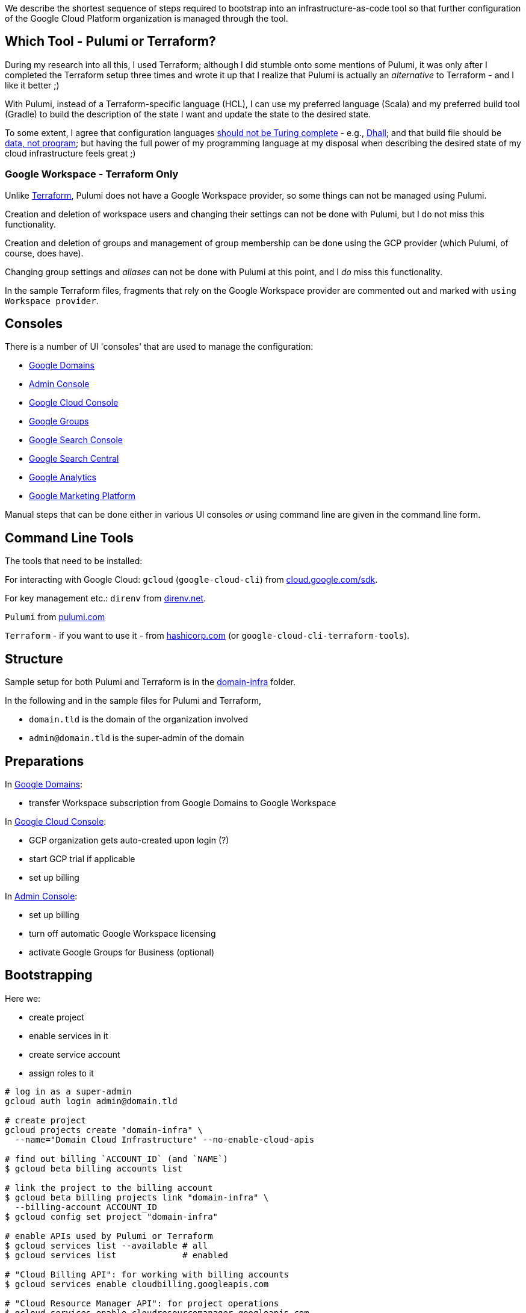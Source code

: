 :toc:
:toc-placement: preamble
:toclevels: 1
:showtitle:

// Need some preamble to get TOC:
We describe the shortest sequence of steps required to bootstrap into an infrastructure-as-code tool so that further configuration of the Google Cloud Platform organization is managed through the tool.

== Which Tool - Pulumi or Terraform?

During my research into all this, I used Terraform;
although I did stumble onto some mentions of Pulumi,
it was only after I completed the Terraform setup three times and wrote it up
that I realize that Pulumi is actually an _alternative_ to Terraform - and I like it better ;)

With Pulumi, instead of a Terraform-specific language (HCL),
I can use my preferred language (Scala)
and my preferred build tool (Gradle)
to build the description of the state I want
and update the state to the desired state.

To some extent, I agree that configuration languages
https://www.haskellforall.com/2020/01/why-dhall-advertises-absence-of-turing.html[should not be Turing complete] -
e.g., https://dhall-lang.org[Dhall];
and that build file should be https://degoes.net/articles/new-scala-build-tool[data, not program];
but having the full power of my programming language at my disposal when describing
the desired state of my cloud infrastructure feels great ;)

=== Google Workspace - Terraform Only

Unlike https://registry.terraform.io/providers/hashicorp/googleworkspace/latest/docs[Terraform],
Pulumi does not have a Google Workspace provider, so some things can not be managed using Pulumi.

Creation and deletion of workspace users and changing their settings can not be done with Pulumi, but I do not miss this functionality.

Creation and deletion of groups and management of group membership can be done
using the GCP provider (which Pulumi, of course, does have).

Changing group settings and _aliases_ can not be done with Pulumi at this point,
and I _do_ miss this functionality.

In the sample Terraform files, fragments that rely on the Google Workspace provider
are commented out and marked with `using Workspace provider`.

== Consoles

There is a number of UI 'consoles' that are used to manage the configuration:

- https://domains.google.com[Google Domains]
- https://admin.google.com/[Admin Console]
- https://console.cloud.google.com[Google Cloud Console]
- https://groups.google.com/[Google Groups]
- https://search.google.com/search-console[Google Search Console]
- https://www.google.com/webmasters[Google Search Central]
- https://analytics.google.com[Google Analytics]
- https://marketingplatform.google.com[Google Marketing Platform]

Manual steps that can be done either in various UI consoles _or_ using command line
are given in the command line form.

== Command Line Tools

The tools that need to be installed:

For interacting with Google Cloud: `gcloud` (`google-cloud-cli`) from https://cloud.google.com/sdk/docs/install[cloud.google.com/sdk].

For key management etc.: `direnv` from https://direnv.net[direnv.net].

`Pulumi` from https://www.pulumi.com/docs/install[pulumi.com]

`Terraform` - if you want to use it - from https://learn.hashicorp.com/tutorials/terraform/install-cli[hashicorp.com] (or `google-cloud-cli-terraform-tools`).

== Structure

Sample setup for both Pulumi and Terraform is in the link:domain-infra[domain-infra] folder.

In the following and in the sample files for Pulumi and Terraform,

- `domain.tld` is the domain of the organization involved
- `admin@domain.tld` is the super-admin of the domain

== Preparations

In https://domains.google.com[Google Domains]:

- transfer Workspace subscription from Google Domains to Google Workspace

In https://console.cloud.google.com[Google Cloud Console]:

- GCP organization gets auto-created upon login (?)
- start GCP trial if applicable
- set up billing

In https://admin.google.com/ac/apps/sites/address[Admin Console]:

- set up billing
- turn off automatic Google Workspace licensing
- activate Google Groups for Business (optional)

== Bootstrapping

Here we:

- create project
- enable services in it
- create service account
- assign roles to it

[source, shell]
----
# log in as a super-admin
gcloud auth login admin@domain.tld

# create project
gcloud projects create "domain-infra" \
  --name="Domain Cloud Infrastructure" --no-enable-cloud-apis

# find out billing `ACCOUNT_ID` (and `NAME`)
$ gcloud beta billing accounts list

# link the project to the billing account
$ gcloud beta billing projects link "domain-infra" \
  --billing-account ACCOUNT_ID
$ gcloud config set project "domain-infra"

# enable APIs used by Pulumi or Terraform
$ gcloud services list --available # all
$ gcloud services list             # enabled

# "Cloud Billing API": for working with billing accounts
$ gcloud services enable cloudbilling.googleapis.com

# "Cloud Resource Manager API": for project operations
$ gcloud services enable cloudresourcemanager.googleapis.com

# "Identity and Access Management (IAM) API": for Service Account creation
# also enables iamcredentials.googleapis.com
$ gcloud services enable iam.googleapis.com

# "Service Usage API": listing/enabling/disabling services
$ gcloud services enable serviceusage.googleapis.com

# create a Service Account for running Pulumi or Terraform
$ gcloud iam service-accounts create terraform \
  --display-name="terraform" --description="Service Account for Terraform"

# obtain the organization id (org_id)
$ gcloud organizations list

# grant the Service Account roles needed to bootstrap the rest

# for working with billing accounts
$ gcloud organizations add-iam-policy-binding org_id \
  --member="serviceAccount:terraform@domain-infra.iam.gserviceaccount.com" \
  --role="roles/billing.admin"

# for Service Account creation
$ gcloud organizations add-iam-policy-binding org_id \
  --member="serviceAccount:terraform@domain-infra.iam.gserviceaccount.com" \
  --role="roles/iam.serviceAccountAdmin"

# for project operations
$ gcloud organizations add-iam-policy-binding org_id \
  --member="serviceAccount:terraform@domain-infra.iam.gserviceaccount.com" \
  --role="roles/resourcemanager.organizationAdmin"

# remove default roles from the domain
$ gcloud organizations remove-iam-policy-binding org_id \
  --member=domain:domain.tld \
  --role=roles/billing.creator
$ gcloud organizations remove-iam-policy-binding org_id \
  --member=domain:domain.tld \
  --role=roles/resourcemanager.projectCreator
----

== Service Account Key

Create and retrieve service account key:
[source, shell]
----
$ gcloud iam service-accounts keys create \
  /path/to/terraform-domain-infra.json \
  --iam-account=terraform@domain-infra.iam.gserviceaccount.com
----

In addition to running `pulumi` or `terraform` from the command line locally,
it should be possible to run it from `gradle` and from GitHub Actions.
Giving the service account key to the tool in an environment variable should enable
all the scenarios of running it.

On a local machine, we use `.envrc` file in the project repository
that `direnv` processes to set the appropriate environment variables;
see link:domain-infra/.envrc[.envrc].

In GitHub Actions, environment variables are set from secrets.

== Domain Ownership

To be able to work with subdomain-like Google Storage Buckets like `state.domain.tld`,
service account `terraform@domain-infra.iam.gserviceaccount.com` has to be added to the owners of the `domain.tld` in Google Search Central at
https://www.google.com/webmasters/verification/details?hl=en&domain=domain.tld.
This is required even with the domain in Google Cloud Domains.
To be able to do this, one needs to first add the property in the
https://search.google.com/search-console[Google Search Console] - which is not a bad idea regardless,
and is also needed to later create organization, account and properties in the
https://marketingplatform.google.com[Google Marketing Platform].

Note: see also https://xebia.com/blog/how-to-automate-google-site-verification-with-terraform

== Google Workspace Authorization

If using Google Workspace Terraform provider to manage users and groups,
assign "User Management Admin" and "Group Admin" roles to
the Terraform service account `terraform@domain-infra.iam.gserviceaccount.com`
in https://admin.google.com/ac/roles[Admin Console].

Pulumi does not have a provider for Google Workspace, so this step does not apply :)

== Setup

=== Pulumi

Since Pulumi setup uses Gradle, appropriate Gradle files need to be added to the project:

- `gradle/wrapper/gradle-wrapper.jar`
- `gradle/wrapper/gradle-wrapper.properties`
- `gradlew`
- `gradlew.bat`

Setup also requires Gradle build files for the project:

- link:domain-infra/settings.gradle[settings.gradle]
- link:domain-infra/build.gradle[build.gradle]

In `build.gradle`, we declare dependencies:

- Scala standard library
- Pulumi helper classes (`org.podval.tools:org.podval.tools.pulumi`) published from this repository
- Pulumi (`com.pulumi:pulumi`)
- Pulumi Google Cloud Platform provider (`com.pulumi:gcp`)

Also, we need to add Pulumi project file link:domain-infra/Pulumi.yaml[Pulumi.yaml].

The latter specifies the Google Cloud Platform project id of the infrastructure project;
the former specifies the Google Cloud Storage bucket to use to store Pulumi state -
until the state migrates into the bucket, those lines need to be commented out.

The code is packaged as an `application` with the `tld.domain.infra.Main` as a main class:
`pulumi` command detects the presence of Gradle build file and runs
the application with `gradlew run --console=plain`.

Sample Pulumi code is in the link:domain-infra/src[domain-infra/src] folder;
all of it is contained in one Scala file -
link:domain-infra/src/main/scala/tld/domain/infra/Main.scala[tld/domain/infra/Main.scala].
The code uses Pulumi helper classes.

=== Terraform

Sample Terraform files are in the link:domain-infra/terraform[domain-infra/terraform] folder.

No additional setup is needed - just run `terraform` command in that folder.

Looping approach using `for_each` borrowed from a https://blog.gruntwork.io/terraform-tips-tricks-loops-if-statements-and-gotchas-f739bbae55f9[blog post]
by https://medium.com/@brikis98[Yevgeniy Brikman].

Sample files:

- link:domain-infra/terraform/.gitignore[.gitignore] - do not check the state in
- link:domain-infra/terraform/main.tf[main.tf] - overall setup
- link:domain-infra/terraform/project-infra.tf[project-infra.tf] - project and its services
- link:domain-infra/terraform/sa-terraform.tf[sa-terraform.tf] - service account and its roles
- link:domain-infra/terraform/group-gcp-organization-admins.tf[group-gcp-organization-admins.tf] - administrators group and its roles
- link:domain-infra/terraform/user-admin.tf[user-admin.tf] - administrator
- link:domain-infra/terraform/bucket-state.domain.tld.tf[bucket-state.domain.tld.tf] - bucket to store state

In `main.tf`, we specify the Google Cloud Storage bucket to use to store Terraform state -
until the state migrates into the bucket, those lines need to be commented out.

== Initialize, Import and Migrate State

=== Pulumi

Now we are ready to initialize Pulumi:
[source,shell]
----
$ pulumi login --local
$ pulumi stack init dev --secrets-provider=passphrase
$ pulumi config set gcp:project domain-infra
----

Now, we import existing resources:
[source,shell]
----
# project
$ pulumi import "gcp:organizations/project:Project" "project:domain-infra" "projects/domain-infra"

# project services
$ pulumi import "gcp:projects/service:Service" \
  "project:domain-infra/service:cloudbilling" "domain-infra/cloudbilling.googleapis.com"

$ pulumi import "gcp:projects/service:Service" \
  "project:domain-infra/service:cloudresourcemanager" "domain-infra/cloudresourcemanager.googleapis.com"

$ pulumi import "gcp:projects/service:Service" \
  "project:domain-infra/service:iam" "domain-infra/iam.googleapis.com"

$ pulumi import "gcp:projects/service:Service" \
  "project:domain-infra/service:serviceusage" "domain-infra/serviceusage.googleapis.com"

# service account
$ pulumi import "gcp:serviceAccount/account:Account" "serviceAccount:terraform@domain-infra" "projects/domain-infra/serviceAccounts/terraform@domain-infra.iam.gserviceaccount.com"

# service account roles
$ pulumi import "gcp:organizations/iAMMember:IAMMember" \
  "serviceAccount:terraform@domain-infra/role:billing.admin" \
  "<ORG ID> roles/billing.admin serviceAccount:terraform@domain-infra.iam.gserviceaccount.com"

$ pulumi import "gcp:organizations/iAMMember:IAMMember" \
  "serviceAccount:terraform@domain-infra/role:iam.serviceAccountAdmin" \
  "<ORG ID> roles/iam.serviceAccountAdmin serviceAccount:terraform@domain-infra.iam.gserviceaccount.com"

$ pulumi import "gcp:organizations/iAMMember:IAMMember" \
  "serviceAccount:terraform@domain-infra/role:resourcemanager.organizationAdmin" \
  "<ORG ID> roles/resourcemanager.organizationAdmin serviceAccount:terraform@domain-infra.iam.gserviceaccount.com"
----

TODO

- project billing info
- service account keys (create new service account keys via Pulumi and delete the old ones?)

Now, the state described by the state is applied:
[source,shell]
$ pulumi up

Now that the state bucket exists, we migrate the state into it:

- export the state:
[source,shell]
$ pulumi stack export --show-secrets --file dev.stack.json

- in `Pulumi.yaml`, uncomment the state bucket configuration
- initialize and import the stack:
[source,shell]
$ pulumi stack init
$ pulumi stack import --file dev.stack.json

=== Terraform

Now we are ready to initialize Terraform:

[source,shell]
$ cd terraform
$ terraform init

Existing Google Cloud Platform resources can be bulk-exported in Terraform format if desired:
[source,shell]
$ gcloud beta resource-config bulk-export --path=entire-tf-output \
  --organization=org_id --resource-format=terraform

Now, we import existing resources:

[source,shell]
----
# project
$ terraform import google_project.infra "projects/domain-infra"

# service account
$ terraform import google_service_account.terraform \
  "projects/domain-infra/serviceAccounts/terraform@domain-infra.iam.gserviceaccount.com"

# if using Workspace provider to manage Google Workspace user(s)
$ terraform import googleworkspace_user.admin admin@domain.tld
----

Instead of importing enabled services of the infrastructure project individually like this:
[source,shell]
$ terraform import google_project_service.cloudbilling_googleapis_com \
  domain-infra/cloudbilling.googleapis.com

I rely on the idempotency and just Terraform the whole
map `google_project_service.project["..."]` over;
as a result, initial `terraform apply` might fail
and will need to be repeated - depending on the order of modifications.
The same applies to the service account roles.

Now, the state described by the state is applied:
[source,shell]
$ terraform apply

Now that the state bucket exists, we migrate the state into it:

In `main.tf`, uncomment `backend "gcs" {...}`.
Then, move the state to the bucket (see https://registry.terraform.io/providers/hashicorp/terraform/latest/docs/data-sources/remote_state[documentation]):
[source,shell]
$ terraform init -migrate-state

== Domains

Domains can be imported from Google Domains into Cloud Domains
by the owner of the domains (not by the Terraform Service Account).
Prices in Cloud Domains are the same as in Google Domains.
Domains can be exported out of the Cloud Domains.

Once imported, domain disappears from Google Domains' list,
but is visible at `https://domains.google.com/registrar?d=domain.tld`,
and https://support.google.com/domains/answer/12299086?hl=en[can be added back] by clicking "Add Project".

Website forwarding can still be setup in the Google Domains UI even if the domain is managed by Google Cloud Domains.

Google Terraform provider https://github.com/hashicorp/terraform-provider-google/issues/7696[does not support Cloud Domains] -
but it does support management of the DNS records for the domains configured to use Google Cloud DNS.
For each such domain a zone must be Terraformed and then associated with the domain.
I do not see enough benefits in using Cloud DNS.

Google Domains goes away at the end of 2023, and all the domains from Cloud Domains go with it,
so I am not sure if it makes sense to move the domains from Google Domains to Cloud Domains either - but I think I'll do it just in case, and once the domains move, I'll look into the benefits of managing DNS as code again.

[source,shell]
----
$ gcloud auth login admin@domain.tld
$ gcloud domains registrations list-importable-domains
$ gcloud domains registrations import domain.tld
# assuming zones are terraformed:
$ gcloud domains registrations configure dns domain.tld \
  --cloud-dns-zone=domain-tld

# TODO import a zone into Terraform:
$ terraform import google_dns_managed_zone.domain_tld \
  projects/domain-infra/managedZones/domain-tld

# disable DNSSEC
$ gcloud domains registrations configure dns domain.tld \
  --disable-dnssec
# switch back from Google Cloud DNF to Google Domains
$ gcloud domains registrations configure dns domain.tld \
  --use-google-domains-dns
----

== GCP Groups

https://console.cloud.google.com/cloud-setup[Cloud Setup Checklist]
creates some groups that we do not need right now;
here is the record of them.

=== gcp-billing-admins

"Billing administrators are responsible for setting up billing accounts and monitoring their usage"

Roles:

- billing.admin
- billing.creator
- resourcemanager.organizationViewer

=== gcp-security-admins
"Security administrators are responsible for establishing and managing security policies for the entire organization, including access management and organization constraint policies"

Roles:

- compute.viewer
- container.viewer
- iam.organizationRoleViewer
- iam.securityReviewer
- logging.configWriter
- logging.privateLogViewer
- orgpolicy.policyAdmin
- resourcemanager.folderIamAdmin
- securitycenter.admin

=== gcp-network-admins
"Network administrators are responsible for creating networks, subnets, firewall rules, and network devices such as cloud routers, Cloud VPN instances, and load balancers"

Roles:

- compute.networkAdmin
- compute.securityAdmin
- compute.xpnAdmin
- resourcemanager.folderViewer

=== gcp-monitoring-admins
"Monitoring administrators have access to use and configure all features of Cloud Monitoring"

Roles:

- monitoring.admin

=== gcp-logging-admins
"Logging administrators have access to all features of Cloud Logging"

Roles:

- logging.admin

=== gcp-logging-viewers
"Logging viewers have read-only access to a specific subset of logs ingested into Cloud Logging"

=== gcp-devops
"DevOps practitioners create or manage end-to-end pipelines that support continuous integration and delivery, monitoring, and system provisioning"

Roles:

- resourcemanager.folderViewer

=== gcp-developers
"Developers are responsible for designing, coding, and testing applications"

== Cloud Identity

In https://admin.google.com/ac/apps/sites/address[Admin Console]:
- activate Cloud Identity Free (optional)

References:
- https://cloud.google.com/identity/docs/set-up-cloud-identity-admin[Cloud Identity]
- https://cloud.google.com/identity/docs/how-to/setup[Identity Setup]

== Catch-All email

In the olden days of GSuite, it was possible to:
- add an `*@domain.tld` email alias for the user responsible for the mis-addressed messages
- configure `Apps | Google Workspace | Settings for Gmail | Routing | Catch-All`

Nowadays, the procedure is as described in
https://support.google.com/a/answer/12943537[Get misaddressed email in a catch-all mailbox].

It would be nice - but not pressing - to use groups for this.

Allegedly, there are pre-defined groups `postmaster` and `abuse`
(at least when the domain is handled by Cloud Domains/DNS).
Those groups are invisible as Workspace groups and in https://admin.google.com/ac/groups.
They are visible to the Cloud Identity API - if the service account has Group Admin Role:
[source,shell]
$ gcloud identity groups search --customer=... \
  --labels="cloudidentity.googleapis.com/groups.discussion_forum"
$ gcloud identity groups describe postmaster@domain.tld

Attempt to add user to such group:

- fails in Terraform
- fails in https://console.cloud.google.com/iam-admin/groups[Google Cloud Console] with `permission denied`
- succeeds in the https://groups.google.com[Google Groups]

I can make a group for this purpose (not `postmaster` nor `abuse`; say, `catch-all`)
and configure it as a catch-all mailbox, but I need to configure this group to accept email from outside the organization, and that requires changing a default setting for the Groups application in the Admin Console...

== Failure to bootstrap for Google Workspace
To remove one more UI-based step,
I tried to use Terraform to assign
_GROUPS_ADMIN_ROLE and _USER_MANAGEMENT_ADMIN_ROLE roles
to the Terraform Service Account;
even if it worked, it is probably easier to use the Admin Console - but it didn't work:

[source,shell]
----
$ gcloud auth application-default login \
  --scopes "https://www.googleapis.com/auth/admin.directory.rolemanagement"
----
results in:
[source,text]
----
This app is blocked
This app tried to access sensitive info in your Google Account.
To keep your account safe, Google blocked this access.
----
and `terraform apply` (with all the scopes enabled in the Google Workspace provider!) of
[source,terraform]
----
data "googleworkspace_role" "groups-admin" {
  name = "_GROUPS_ADMIN_ROLE"
}
resource "googleworkspace_role_assignment" "terraform-groups-admin" {
  role_id     = data.googleworkspace_role.groups-admin.id
  assigned_to = google_service_account.terraform.unique_id
  scope_type  = "CUSTOMER"
}
data "googleworkspace_role" "user-management-admin" {
  name = "_USER_MANAGEMENT_ADMIN_ROLE"
}
resource "googleworkspace_role_assignment" "terraform-user-management-admin" {
  role_id     = data.googleworkspace_role.user-management-admin.id
  assigned_to = google_service_account.terraform.unique_id
  scope_type  = "CUSTOMER"
}
----
results in:
[source,text]
----
Error: googleapi: Error 403: Request had insufficient authentication scopes.
Details:
[{
  "@type": "type.googleapis.com/google.rpc.ErrorInfo",
  "domain": "googleapis.com",
  "metadata": {
    "method": "ccc.hosted.frontend.directory.v1.DirectoryRoles.List",
    "service": "admin.googleapis.com"
  },
  "reason": "ACCESS_TOKEN_SCOPE_INSUFFICIENT"
}]
Insufficient Permission ... in data "googleworkspace_role" "groups-admin"
----

References:

- https://admin.google.com/ac/owl/domainwidedelegation[domain-wide delegation]
- https://support.google.com/a/answer/2405986?product_name=UnuFlow&visit_id=637986396850085932-3642428519&rd=1&src=supportwidget0[Pre-built administrator roles]
- https://developers.google.com/admin-sdk/directory/reference/rest/v1/roles/list[rolse.list]
- https://developers.google.com/admin-sdk/directory/reference/rest/v1/roles/list?apix_params=%7B%22customer%22%3A%22my_customer%22%7D&apix=true[List of roles]
- https://developers.google.com/identity/protocols/oauth2/scopes[OAuth 2.0 Scopes for Google APIs]
- https://github.com/jay0lee/google-api-tracker/blob/master/admin-directory_v1.json[API]
- https://registry.terraform.io/providers/hashicorp/googleworkspace/latest/docs[Google Workspace Terraform Provider]
- https://github.com/hashicorp/terraform-provider-googleworkspace/blob/v0.6.0/internal/provider/provider.go#L17-L30[its scopes]
